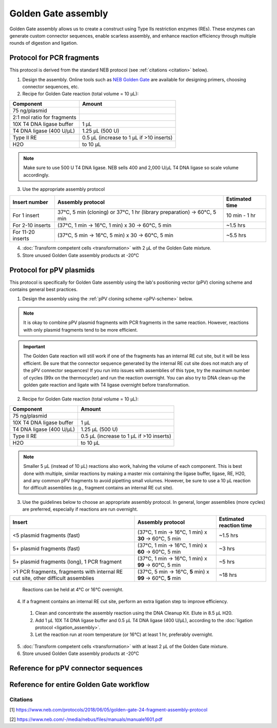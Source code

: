 ====================
Golden Gate assembly
====================

Golden Gate assembly allows us to create a construct using Type IIs restriction enzymes (REs).
These enzymes can generate custom connector sequences, enable scarless assembly, and enhance reaction efficiency through multiple rounds of digestion and ligation.

Protocol for PCR fragments
==========================
This protocol is derived from the standard NEB protocol (see :ref:`citations <citation>` below).

1. Design the assembly. Online tools such as `NEB Golden Gate <https://goldengate.neb.com/>`_ are available for designing primers, choosing connector sequences, etc.

2. Recipe for Golden Gate reaction (total volume = 10 µL):

================================= =================================================
  Component                          Amount
================================= =================================================
 75 ng/plasmid
 2:1 mol ratio for fragments
 10X T4 DNA ligase buffer          1 µL
 T4 DNA ligase (400 U/µL)          1.25 µL (500 U)
 Type II RE                        0.5 µL (increase to 1 µL if >10 inserts)
 H2O                               to 10 µL
================================= =================================================

.. note::
	Make sure to use 500 U T4 DNA ligase. NEB sells 400 and 2,000 U/µL T4 DNA ligase so scale volume accordingly.


3. Use the appropriate assembly protocol

================================= ========================================================================== ===============
  Insert number                      Assembly protocol                                                        Estimated time
================================= ========================================================================== ===============
 For 1 insert                      37°C, 5 min (cloning) or 37°C, 1 hr (library preparation) -> 60°C, 5 min   10 min - 1 hr
 For 2-10 inserts                  (37°C, 1 min -> 16°C, 1 min) x 30 -> 60°C, 5 min                           ~1.5 hrs
 For 11-20 inserts                 (37°C, 5 min -> 16°C, 5 min) x 30 -> 60°C, 5 min                           ~5.5 hrs
================================= ========================================================================== ===============

4. :doc:`Transform competent cells <transformation>` with 2 µL of the Golden Gate mixture.
5. Store unused Golden Gate assembly products at -20°C

Protocol for pPV plasmids
=========================
This protocol is specifically for Golden Gate assembly using the lab's positioning vector (pPV) cloning scheme and contains general best practices.

1. Design the assembly using the :ref:`pPV cloning scheme <pPV-scheme>` below.

.. note::
  It is okay to combine pPV plasmid fragments with PCR fragments in the same reaction. However, reactions with only plasmid fragments tend to be more efficient.

.. important::
  The Golden Gate reaction will still work if one of the fragments has an internal RE cut site, but it will be less efficient.
  Be sure that the connector sequence generated by the internal RE cut site does not match any of the pPV connector sequences!
  If you run into issues with assemblies of this type, try the maximum number of cycles (99x on the thermocycler) and run the reaction overnight. You can also try to DNA clean-up the golden gate reaction and ligate with T4 ligase overnight before transformation.

2. Recipe for Golden Gate reaction (total volume = 10 µL):

================================= =================================================
  Component                          Amount
================================= =================================================
 75 ng/plasmid
 10X T4 DNA ligase buffer          1 µL
 T4 DNA ligase (400 U/µL)          1.25 µL (500 U)
 Type II RE                        0.5 µL (increase to 1 µL if >10 inserts)
 H2O                               to 10 µL
================================= =================================================

.. note::
  Smaller 5 µL (instead of 10 µL) reactions also work, halving the volume of each component.
  This is best done with multiple, similar reactions by making a master mix containing the ligase buffer, ligase, RE, H20, and any common pPV fragments to avoid pipetting small volumes.
  However, be sure to use a 10 µL reaction for difficult assemblies (e.g., fragment contains an internal RE cut site).

3. Use the guidelines below to choose an appropriate assembly protocol. In general, longer assemblies (more cycles) are preferred, especially if reactions are run overnight.

============================================== ============================================================== =========================
  Insert                                        Assembly protocol                                              Estimated reaction time
============================================== ============================================================== =========================
 <5 plasmid fragments (fast)                    (37°C, 1 min -> 16°C, 1 min) x **30** -> 60°C, 5 min            ~1.5 hrs
 5+ plasmid fragments (fast)                    (37°C, 1 min -> 16°C, 1 min) x **60** -> 60°C, 5 min            ~3 hrs
 5+ plasmid fragments (long), 1 PCR fragment    (37°C, 1 min -> 16°C, 1 min) x **99** -> 60°C, 5 min            ~5 hrs
 |difficult-assembly|                           (37°C, 5 min -> 16°C, **5** min) x **99** -> 60°C, **5** min    ~18 hrs
============================================== ============================================================== =========================

  Reactions can be held at 4°C or 16°C overnight.

.. |difficult-assembly| replace:: >1 PCR fragments, fragments with internal RE cut site, other difficult assemblies

4. If a fragment contains an internal RE cut site, perform an extra ligation step to improve efficiency.

  1. Clean and concentrate the assembly reaction using the DNA Cleanup Kit. Elute in 8.5 µL H20.
  2. Add 1 µL 10X T4 DNA ligase buffer and 0.5 µL T4 DNA ligase (400 U/µL), according to the :doc:`ligation protocol <ligation_assembly>`.
  3. Let the reaction run at room temperature (or 16°C) at least 1 hr, preferably overnight.

5. :doc:`Transform competent cells <transformation>` with at least 2 µL of the Golden Gate mixture.
6. Store unused Golden Gate assembly products at -20°C


.. _pPV-scheme:

Reference for pPV connector sequences
==========================================

.. image:: cloning_images/2022.06.21_GG_Cloning_overall_scheme-01.png

.. image:: cloning_images/2022.06.21_GG-cloning-scheme.png



Reference for entire Golden Gate workflow
==========================================

.. image:: cloning_images/2022.06.21_GG_Cloning_overall_scheme-02.png

.. _citation:

Citations
---------
[1] https://www.neb.com/protocols/2018/06/05/golden-gate-24-fragment-assembly-protocol

[2] https://www.neb.com/-/media/nebus/files/manuals/manuale1601.pdf



